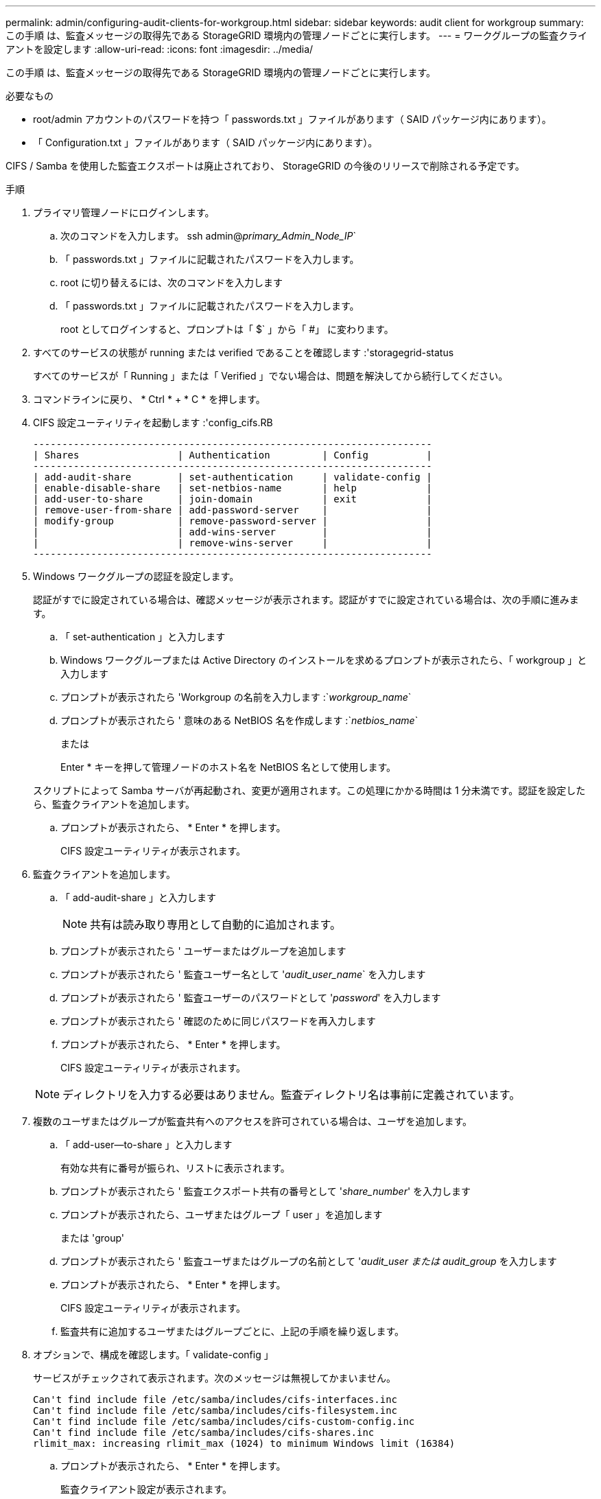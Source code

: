 ---
permalink: admin/configuring-audit-clients-for-workgroup.html 
sidebar: sidebar 
keywords: audit client for workgroup 
summary: この手順 は、監査メッセージの取得先である StorageGRID 環境内の管理ノードごとに実行します。 
---
= ワークグループの監査クライアントを設定します
:allow-uri-read: 
:icons: font
:imagesdir: ../media/


[role="lead"]
この手順 は、監査メッセージの取得先である StorageGRID 環境内の管理ノードごとに実行します。

.必要なもの
* root/admin アカウントのパスワードを持つ「 passwords.txt 」ファイルがあります（ SAID パッケージ内にあります）。
* 「 Configuration.txt 」ファイルがあります（ SAID パッケージ内にあります）。


CIFS / Samba を使用した監査エクスポートは廃止されており、 StorageGRID の今後のリリースで削除される予定です。

.手順
. プライマリ管理ノードにログインします。
+
.. 次のコマンドを入力します。 ssh admin@_primary_Admin_Node_IP_`
.. 「 passwords.txt 」ファイルに記載されたパスワードを入力します。
.. root に切り替えるには、次のコマンドを入力します
.. 「 passwords.txt 」ファイルに記載されたパスワードを入力します。
+
root としてログインすると、プロンプトは「 $` 」から「 #」 に変わります。



. すべてのサービスの状態が running または verified であることを確認します :'storagegrid-status
+
すべてのサービスが「 Running 」または「 Verified 」でない場合は、問題を解決してから続行してください。

. コマンドラインに戻り、 * Ctrl * + * C * を押します。
. CIFS 設定ユーティリティを起動します :'config_cifs.RB
+
[listing]
----

---------------------------------------------------------------------
| Shares                 | Authentication         | Config          |
---------------------------------------------------------------------
| add-audit-share        | set-authentication     | validate-config |
| enable-disable-share   | set-netbios-name       | help            |
| add-user-to-share      | join-domain            | exit            |
| remove-user-from-share | add-password-server    |                 |
| modify-group           | remove-password-server |                 |
|                        | add-wins-server        |                 |
|                        | remove-wins-server     |                 |
---------------------------------------------------------------------
----
. Windows ワークグループの認証を設定します。
+
認証がすでに設定されている場合は、確認メッセージが表示されます。認証がすでに設定されている場合は、次の手順に進みます。

+
.. 「 set-authentication 」と入力します
.. Windows ワークグループまたは Active Directory のインストールを求めるプロンプトが表示されたら、「 workgroup 」と入力します
.. プロンプトが表示されたら 'Workgroup の名前を入力します :`_workgroup_name_`
.. プロンプトが表示されたら ' 意味のある NetBIOS 名を作成します :`_netbios_name_`
+
または

+
Enter * キーを押して管理ノードのホスト名を NetBIOS 名として使用します。

+
スクリプトによって Samba サーバが再起動され、変更が適用されます。この処理にかかる時間は 1 分未満です。認証を設定したら、監査クライアントを追加します。

.. プロンプトが表示されたら、 * Enter * を押します。
+
CIFS 設定ユーティリティが表示されます。



. 監査クライアントを追加します。
+
.. 「 add-audit-share 」と入力します
+

NOTE: 共有は読み取り専用として自動的に追加されます。

.. プロンプトが表示されたら ' ユーザーまたはグループを追加します
.. プロンプトが表示されたら ' 監査ユーザー名として '_audit_user_name_` を入力します
.. プロンプトが表示されたら ' 監査ユーザーのパスワードとして '_password_' を入力します
.. プロンプトが表示されたら ' 確認のために同じパスワードを再入力します
.. プロンプトが表示されたら、 * Enter * を押します。
+
CIFS 設定ユーティリティが表示されます。



+

NOTE: ディレクトリを入力する必要はありません。監査ディレクトリ名は事前に定義されています。

. 複数のユーザまたはグループが監査共有へのアクセスを許可されている場合は、ユーザを追加します。
+
.. 「 add-user--to-share 」と入力します
+
有効な共有に番号が振られ、リストに表示されます。

.. プロンプトが表示されたら ' 監査エクスポート共有の番号として '_share_number_' を入力します
.. プロンプトが表示されたら、ユーザまたはグループ「 user 」を追加します
+
または 'group'

.. プロンプトが表示されたら ' 監査ユーザまたはグループの名前として '_audit_user または audit_group_ を入力します
.. プロンプトが表示されたら、 * Enter * を押します。
+
CIFS 設定ユーティリティが表示されます。

.. 監査共有に追加するユーザまたはグループごとに、上記の手順を繰り返します。


. オプションで、構成を確認します。「 validate-config 」
+
サービスがチェックされて表示されます。次のメッセージは無視してかまいません。

+
[listing]
----
Can't find include file /etc/samba/includes/cifs-interfaces.inc
Can't find include file /etc/samba/includes/cifs-filesystem.inc
Can't find include file /etc/samba/includes/cifs-custom-config.inc
Can't find include file /etc/samba/includes/cifs-shares.inc
rlimit_max: increasing rlimit_max (1024) to minimum Windows limit (16384)
----
+
.. プロンプトが表示されたら、 * Enter * を押します。
+
監査クライアント設定が表示されます。

.. プロンプトが表示されたら、 * Enter * を押します。
+
CIFS 設定ユーティリティが表示されます。



. CIFS 設定ユーティリティを閉じます
. Samba サービス「 service smbd start 」を開始します
. StorageGRID 環境が単一サイトの場合は、次の手順に進みます。
+
または

+
StorageGRID 環境で他のサイトに管理ノードが含まれている場合は、必要に応じてこれらの監査共有を有効にします。

+
.. サイトの管理ノードにリモートからログインします。
+
... 次のコマンドを入力します。 ssh admin@_grid_node_name
... 「 passwords.txt 」ファイルに記載されたパスワードを入力します。
... root に切り替えるには、次のコマンドを入力します
... 「 passwords.txt 」ファイルに記載されたパスワードを入力します。


.. 同じ手順を繰り返して、追加の管理ノードごとに監査共有を設定します。
.. リモート管理ノードへのリモートの Secure Shell ログインを終了します。「 exit


. コマンドシェルからログアウトします :exit

